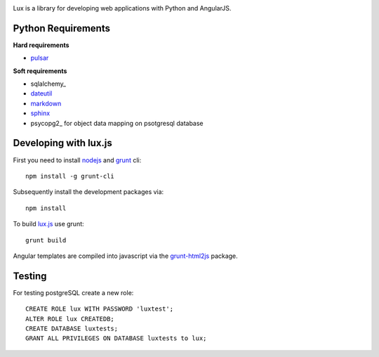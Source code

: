 .. image:: http://quantmind.github.io/lux/media/luxsite/lux-banner.png
   :alt: Lux
   :width: 80%


Lux is a library for developing web applications with Python and AngularJS.

.. _requirements:

Python Requirements
=======================

**Hard requirements**

* pulsar_

**Soft requirements**

* sqlalchemy_
* dateutil_
* markdown_
* sphinx_
* psycopg2_ for object data mapping on psotgresql database

Developing with lux.js
==========================

First you need to install nodejs_ and  grunt_ cli::

    npm install -g grunt-cli

Subsequently install the development packages via::

    npm install

To build lux.js_ use grunt::

    grunt build


Angular templates are compiled into javascript via the `grunt-html2js`_ package.


Testing
==========

For testing postgreSQL create a new role::

    CREATE ROLE lux WITH PASSWORD 'luxtest';
    ALTER ROLE lux CREATEDB;
    CREATE DATABASE luxtests;
    GRANT ALL PRIVILEGES ON DATABASE luxtests to lux;



.. _pulsar: (https://github.com/quantmind/pulsar
.. _dateutil: https://pypi.python.org/pypi/python-dateutil
.. _gruntjs: http://gruntjs.com/
.. _nodejs: http://nodejs.org/
.. _grunt: http://gruntjs.com/
.. _markdown: https://pypi.python.org/pypi/Markdown
.. _sphinx: http://sphinx-doc.org/
.. _`grunt-html2js`: https://github.com/karlgoldstein/grunt-html2js
.. _lux.js: https://raw.githubusercontent.com/quantmind/lux/master/lux/media/lux/lux.js

